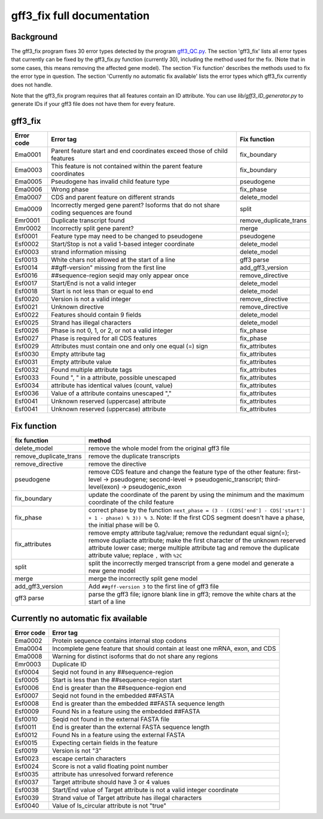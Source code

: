 gff3\_fix full documentation
============================

Background
----------

The gff3\_fix program fixes 30 error types detected by the program
`gff3\_QC.py <Detection-of-GFF3-format-errors.md>`__. The section
'gff3\_fix' lists all error types that currently can be fixed by the
gff3\_fix.py function (currently 30), including the method used for the
fix. (Note that in some cases, this means removing the affected gene
model). The section 'Fix function' describes the methods used to fix the
error type in question. The section 'Currently no automatic fix
available' lists the error types which gff3\_fix currently does not
handle. 

Note that the gff3\_fix program requires that all features contain an ID attribute. You can use `lib/gff3_ID_generator.py` to generate IDs if your gff3 file does not have them for every feature.

gff3\_fix
---------

+--------------+-----------------------------------------------------------------------------------------+----------------------------+
| Error code   | Error tag                                                                               | Fix function               |
+==============+=========================================================================================+============================+
| Ema0001      | Parent feature start and end coordinates exceed those of child features                 | fix\_boundary              |
+--------------+-----------------------------------------------------------------------------------------+----------------------------+
| Ema0003      | This feature is not contained within the parent feature coordinates                     | fix\_boundary              |
+--------------+-----------------------------------------------------------------------------------------+----------------------------+
| Ema0005      | Pseudogene has invalid child feature type                                               | pseudogene                 |
+--------------+-----------------------------------------------------------------------------------------+----------------------------+
| Ema0006      | Wrong phase                                                                             | fix\_phase                 |
+--------------+-----------------------------------------------------------------------------------------+----------------------------+
| Ema0007      | CDS and parent feature on different strands                                             | delete\_model              |
+--------------+-----------------------------------------------------------------------------------------+----------------------------+
| Ema0009      | Incorrectly merged gene parent? Isoforms that do not share coding sequences are found   | split                      |
+--------------+-----------------------------------------------------------------------------------------+----------------------------+
| Emr0001      | Duplicate transcript found                                                              | remove\_duplicate\_trans   |
+--------------+-----------------------------------------------------------------------------------------+----------------------------+
| Emr0002      | Incorrectly split gene parent?                                                          | merge                      |
+--------------+-----------------------------------------------------------------------------------------+----------------------------+
| Esf0001      | Feature type may need to be changed to pseudogene                                       | pseudogene                 |
+--------------+-----------------------------------------------------------------------------------------+----------------------------+
| Esf0002      | Start/Stop is not a valid 1-based integer coordinate                                    | delete\_model              |
+--------------+-----------------------------------------------------------------------------------------+----------------------------+
| Esf0003      | strand information missing                                                              | delete\_model              |
+--------------+-----------------------------------------------------------------------------------------+----------------------------+
| Esf0013      | White chars not allowed at the start of a line                                          | gff3 parse                 |
+--------------+-----------------------------------------------------------------------------------------+----------------------------+
| Esf0014      | ##gff-version" missing from the first line                                              | add\_gff3\_version         |
+--------------+-----------------------------------------------------------------------------------------+----------------------------+
| Esf0016      | ##sequence-region seqid may only appear once                                            | remove\_directive          |
+--------------+-----------------------------------------------------------------------------------------+----------------------------+
| Esf0017      | Start/End is not a valid integer                                                        | delete\_model              |
+--------------+-----------------------------------------------------------------------------------------+----------------------------+
| Esf0018      | Start is not less than or equal to end                                                  | delete\_model              |
+--------------+-----------------------------------------------------------------------------------------+----------------------------+
| Esf0020      | Version is not a valid integer                                                          | remove\_directive          |
+--------------+-----------------------------------------------------------------------------------------+----------------------------+
| Esf0021      | Unknown directive                                                                       | remove\_directive          |
+--------------+-----------------------------------------------------------------------------------------+----------------------------+
| Esf0022      | Features should contain 9 fields                                                        | delete\_model              |
+--------------+-----------------------------------------------------------------------------------------+----------------------------+
| Esf0025      | Strand has illegal characters                                                           | delete\_model              |
+--------------+-----------------------------------------------------------------------------------------+----------------------------+
| Esf0026      | Phase is not 0, 1, or 2, or not a valid integer                                         | fix\_phase                 |
+--------------+-----------------------------------------------------------------------------------------+----------------------------+
| Esf0027      | Phase is required for all CDS features                                                  | fix\_phase                 |
+--------------+-----------------------------------------------------------------------------------------+----------------------------+
| Esf0029      | Attributes must contain one and only one equal (=) sign                                 | fix\_attributes            |
+--------------+-----------------------------------------------------------------------------------------+----------------------------+
| Esf0030      | Empty attribute tag                                                                     | fix\_attributes            |
+--------------+-----------------------------------------------------------------------------------------+----------------------------+
| Esf0031      | Empty attribute value                                                                   | fix\_attributes            |
+--------------+-----------------------------------------------------------------------------------------+----------------------------+
| Esf0032      | Found multiple attribute tags                                                           | fix\_attributes            |
+--------------+-----------------------------------------------------------------------------------------+----------------------------+
| Esf0033      | Found ", " in a attribute, possible unescaped                                           | fix\_attributes            |
+--------------+-----------------------------------------------------------------------------------------+----------------------------+
| Esf0034      | attribute has identical values (count, value)                                           | fix\_attributes            |
+--------------+-----------------------------------------------------------------------------------------+----------------------------+
| Esf0036      | Value of a attribute contains unescaped ","                                             | fix\_attributes            |
+--------------+-----------------------------------------------------------------------------------------+----------------------------+
| Esf0041      | Unknown reserved (uppercase) attribute                                                  | fix\_attributes            |
+--------------+-----------------------------------------------------------------------------------------+----------------------------+
| Esf0041      | Unknown reserved (uppercase) attribute                                                  | fix\_attributes            |
+--------------+-----------------------------------------------------------------------------------------+----------------------------+

Fix function
------------

+----------------------------+------------------------------------------------------------------------------------------------------------------------------------------------------------------------------------------------------------------------------------------------------------------------------+
| fix function               | method                                                                                                                                                                                                                                                                       |
+============================+==============================================================================================================================================================================================================================================================================+
| delete\_model              | remove the whole model from the original gff3 file                                                                                                                                                                                                                           |
+----------------------------+------------------------------------------------------------------------------------------------------------------------------------------------------------------------------------------------------------------------------------------------------------------------------+
| remove\_duplicate\_trans   | remove the duplicate transcripts                                                                                                                                                                                                                                             |
+----------------------------+------------------------------------------------------------------------------------------------------------------------------------------------------------------------------------------------------------------------------------------------------------------------------+
| remove\_directive          | remove the directive                                                                                                                                                                                                                                                         |
+----------------------------+------------------------------------------------------------------------------------------------------------------------------------------------------------------------------------------------------------------------------------------------------------------------------+
| pseudogene                 | remove CDS feature and change the feature type of the other feature: first-level → pseudogene; second-level → pseudogenic\_transcript; third-level(exon) → pseudogenic\_exon                                                                                                 |
+----------------------------+------------------------------------------------------------------------------------------------------------------------------------------------------------------------------------------------------------------------------------------------------------------------------+
| fix\_boundary              | update the coordinate of the parent by using the minimum and the maximum coordinate of the child feature                                                                                                                                                                     |
+----------------------------+------------------------------------------------------------------------------------------------------------------------------------------------------------------------------------------------------------------------------------------------------------------------------+
| fix\_phase                 | correct phase by the function ``next_phase = (3 - ((CDS['end'] - CDS['start'] + 1 - phase) % 3)) % 3``. Note: If the first CDS segment doesn't have a phase, the initial phase will be 0.                                                                                    |
+----------------------------+------------------------------------------------------------------------------------------------------------------------------------------------------------------------------------------------------------------------------------------------------------------------------+
| fix\_attributes            | remove empty attribute tag/value; remove the redundant equal sign(=); remove dupliacte attribute; make the first character of the unknown reserved attribute lower case; merge multiple attribute tag and remove the duplicate attribute value; replace ``,`` with ``%2C``   |
+----------------------------+------------------------------------------------------------------------------------------------------------------------------------------------------------------------------------------------------------------------------------------------------------------------------+
| split                      | split the incorrectly merged transcript from a gene model and generate a new gene model                                                                                                                                                                                      |
+----------------------------+------------------------------------------------------------------------------------------------------------------------------------------------------------------------------------------------------------------------------------------------------------------------------+
| merge                      | merge the incorrectly split gene model                                                                                                                                                                                                                                       |
+----------------------------+------------------------------------------------------------------------------------------------------------------------------------------------------------------------------------------------------------------------------------------------------------------------------+
| add\_gff3\_version         | Add ``##gff-version 3`` to the first line of gff3 file                                                                                                                                                                                                                       |
+----------------------------+------------------------------------------------------------------------------------------------------------------------------------------------------------------------------------------------------------------------------------------------------------------------------+
| gff3 parse                 | parse the gff3 file; ignore blank line in gff3; remove the white chars at the start of a line                                                                                                                                                                                |
+----------------------------+------------------------------------------------------------------------------------------------------------------------------------------------------------------------------------------------------------------------------------------------------------------------------+

Currently no automatic fix available
------------------------------------

+--------------+--------------------------------------------------------------------------------+
| Error code   | Error tag                                                                      |
+==============+================================================================================+
| Ema0002      | Protein sequence contains internal stop codons                                 |
+--------------+--------------------------------------------------------------------------------+
| Ema0004      | Incomplete gene feature that should contain at least one mRNA, exon, and CDS   |
+--------------+--------------------------------------------------------------------------------+
| Ema0008      | Warning for distinct isoforms that do not share any regions                    |
+--------------+--------------------------------------------------------------------------------+
| Emr0003      | Duplicate ID                                                                   |
+--------------+--------------------------------------------------------------------------------+
| Esf0004      | Seqid not found in any ##sequence-region                                       |
+--------------+--------------------------------------------------------------------------------+
| Esf0005      | Start is less than the ##sequence-region start                                 |
+--------------+--------------------------------------------------------------------------------+
| Esf0006      | End is greater than the ##sequence-region end                                  |
+--------------+--------------------------------------------------------------------------------+
| Esf0007      | Seqid not found in the embedded ##FASTA                                        |
+--------------+--------------------------------------------------------------------------------+
| Esf0008      | End is greater than the embedded ##FASTA sequence length                       |
+--------------+--------------------------------------------------------------------------------+
| Esf0009      | Found Ns in a feature using the embedded ##FASTA                               |
+--------------+--------------------------------------------------------------------------------+
| Esf0010      | Seqid not found in the external FASTA file                                     |
+--------------+--------------------------------------------------------------------------------+
| Esf0011      | End is greater than the external FASTA sequence length                         |
+--------------+--------------------------------------------------------------------------------+
| Esf0012      | Found Ns in a feature using the external FASTA                                 |
+--------------+--------------------------------------------------------------------------------+
| Esf0015      | Expecting certain fields in the feature                                        |
+--------------+--------------------------------------------------------------------------------+
| Esf0019      | Version is not "3"                                                             |
+--------------+--------------------------------------------------------------------------------+
| Esf0023      | escape certain characters                                                      |
+--------------+--------------------------------------------------------------------------------+
| Esf0024      | Score is not a valid floating point number                                     |
+--------------+--------------------------------------------------------------------------------+
| Esf0035      | attribute has unresolved forward reference                                     |
+--------------+--------------------------------------------------------------------------------+
| Esf0037      | Target attribute should have 3 or 4 values                                     |
+--------------+--------------------------------------------------------------------------------+
| Esf0038      | Start/End value of Target attribute is not a valid integer coordinate          |
+--------------+--------------------------------------------------------------------------------+
| Esf0039      | Strand value of Target attribute has illegal characters                        |
+--------------+--------------------------------------------------------------------------------+
| Esf0040      | Value of Is\_circular attribute is not "true"                                  |
+--------------+--------------------------------------------------------------------------------+

